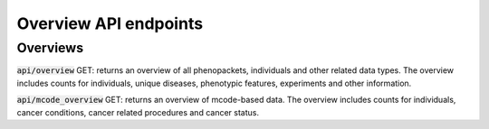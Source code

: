 Overview API endpoints
======================

Overviews
---------

:code:`api/overview` GET: returns an overview of all phenopackets, individuals and other related data types.
The overview includes counts for individuals, unique diseases, phenotypic features, experiments and other information.

:code:`api/mcode_overview` GET: returns an overview of mcode-based data.
The overview includes counts for individuals, cancer conditions, cancer related procedures and cancer status.